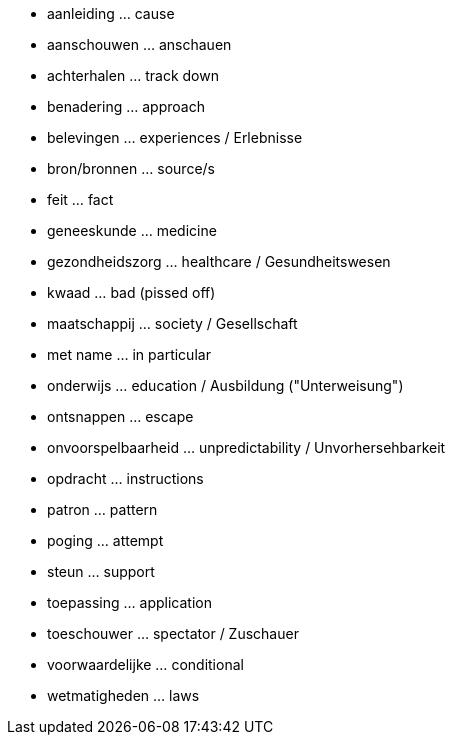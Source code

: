 * aanleiding ... cause
* aanschouwen ... anschauen
* achterhalen ... track down
* benadering ... approach
* belevingen ... experiences / Erlebnisse
* bron/bronnen ... source/s
* feit ... fact
* geneeskunde ... medicine
* gezondheidszorg ... healthcare / Gesundheitswesen
* kwaad ... bad (pissed off)
* maatschappij ... society / Gesellschaft
* met name ... in particular
* onderwijs ... education / Ausbildung ("Unterweisung")
* ontsnappen ... escape
* onvoorspelbaarheid ... unpredictability / Unvorhersehbarkeit
* opdracht ... instructions
* patron ... pattern
* poging ... attempt
* steun ... support
* toepassing ... application
* toeschouwer ... spectator / Zuschauer
* voorwaardelijke ... conditional
* wetmatigheden ... laws
